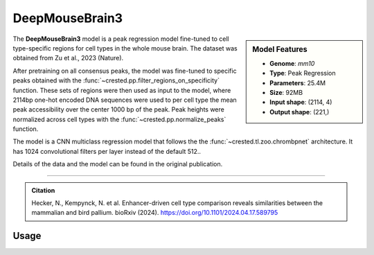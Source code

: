 DeepMouseBrain3
===============

.. sidebar:: Model Features

   - **Genome**: *mm10*
   - **Type**: Peak Regression
   - **Parameters**: 25.4M
   - **Size**: 92MB
   - **Input shape**: (2114, 4)
   - **Output shape**: (221,)


The **DeepMouseBrain3** model is a peak regression model fine-tuned to cell type-specific regions for cell types in the whole mouse brain. The dataset was obtained from Zu et al., 2023 (Nature).

After pretraining on all consensus peaks, the model was fine-tuned to specific peaks obtained with the :func:`~crested.pp.filter_regions_on_specificity` function. These sets of regions were then used as input to the model, where 2114bp one-hot encoded DNA sequences were used to per cell type the mean peak accessibility over the center 1000 bp of the peak.
Peak heights were normalized across cell types with the :func:`~crested.pp.normalize_peaks` function.

The model is a CNN multiclass regression model that follows the the :func:`~crested.tl.zoo.chrombpnet` architecture. It has 1024 convolutional filters per layer instead of the default 512..

Details of the data and the model can be found in the original publication.

-------------------

.. admonition:: Citation

    Hecker, N., Kempynck, N. et al. Enhancer-driven cell type comparison reveals similarities between the mammalian and bird pallium. bioRxiv (2024). https://doi.org/10.1101/2024.04.17.589795

Usage
-------------------

.. code-block:: python
    :linenos:

    import crested
    import keras

    # download model
    model_path, output_names = crested.get_model("DeepMouseBrain3")

    # load model
    model = keras.models.load_model(model_path)

    # make predictions
    sequence = "A" * 500
    predictions = crested.tl.predict(sequence, model)
    print(predictions.shape)
